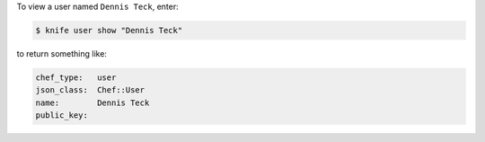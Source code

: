 .. The contents of this file may be included in multiple topics (using the includes directive).
.. The contents of this file should be modified in a way that preserves its ability to appear in multiple topics.


To view a user named ``Dennis Teck``, enter:

.. code-block:: bash

   $ knife user show "Dennis Teck"

to return something like:

.. code-block:: bash

   chef_type:   user
   json_class:  Chef::User
   name:        Dennis Teck
   public_key:
